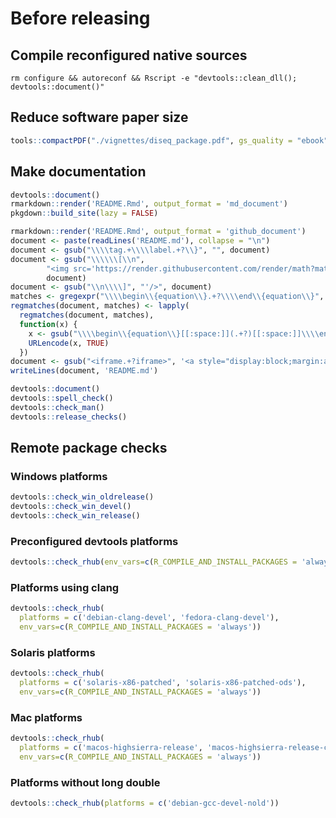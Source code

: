 * Before releasing
** Compile reconfigured native sources
#+begin_src shell :dir .. :results output 
rm configure && autoreconf && Rscript -e "devtools::clean_dll(); devtools::document()"
#+end_src

** Reduce software paper size
#+begin_src R :dir .. :results output :async
tools::compactPDF("./vignettes/diseq_package.pdf", gs_quality = "ebook")
#+end_src

** Make documentation

#+begin_src R :dir .. :results output :async
devtools::document()
rmarkdown::render('README.Rmd', output_format = 'md_document')
pkgdown::build_site(lazy = FALSE)

rmarkdown::render('README.Rmd', output_format = 'github_document')
document <- paste(readLines('README.md'), collapse = "\n")
document <- gsub("\\\\tag.+\\\\label.+?\\}", "", document)
document <- gsub("\\\\\\[\\n", 
		"<img src='https://render.githubusercontent.com/render/math?math=" ,
		document)
document <- gsub("\\n\\\\]", "'/>", document)
matches <- gregexpr("\\\\begin\\{equation\\}.+?\\\\end\\{equation\\}", document)
regmatches(document, matches) <- lapply(
  regmatches(document, matches), 
  function(x) { 
    x <- gsub("\\\\begin\\{equation\\}[[:space:]](.+?)[[:space:]]\\\\end\\{equation\\}", "\\1", x)
    URLencode(x, TRUE)
  })
document <- gsub("<iframe.+?iframe>", '<a style="display:block;margin:auto" href="https://www.youtube.com/watch?v=Kkjkny94dgU" target="_blank"><img src="http://img.youtube.com/vi/Kkjkny94dgU/0.jpg"  alt="Session Recording" width="560" height="315" border="10" /></a>', document)
writeLines(document, 'README.md')

devtools::document()
devtools::spell_check()
devtools::check_man()
devtools::release_checks()
#+end_src

** Remote package checks

*** Windows platforms
#+begin_src R :eval no
devtools::check_win_oldrelease()
devtools::check_win_devel()
devtools::check_win_release()
#+end_src

*** Preconfigured devtools platforms
#+begin_src R :dir .. :results output :async
devtools::check_rhub(env_vars=c(R_COMPILE_AND_INSTALL_PACKAGES = 'always'))
#+end_src

*** Platforms using clang
#+begin_src R :dir .. :async
devtools::check_rhub(
  platforms = c('debian-clang-devel', 'fedora-clang-devel'), 
  env_vars=c(R_COMPILE_AND_INSTALL_PACKAGES = 'always'))
#+end_src

*** Solaris platforms
#+begin_src R :dir .. :async
devtools::check_rhub(
  platforms = c('solaris-x86-patched', 'solaris-x86-patched-ods'), 
  env_vars=c(R_COMPILE_AND_INSTALL_PACKAGES = 'always'))
#+end_src

*** Mac platforms
#+begin_src R :dir .. :async
devtools::check_rhub(
  platforms = c('macos-highsierra-release', 'macos-highsierra-release-cran'), 
  env_vars=c(R_COMPILE_AND_INSTALL_PACKAGES = 'always'))
#+end_src

*** Platforms without long double
#+begin_src R :dir .. :async
devtools::check_rhub(platforms = c('debian-gcc-devel-nold'))
#+end_src

